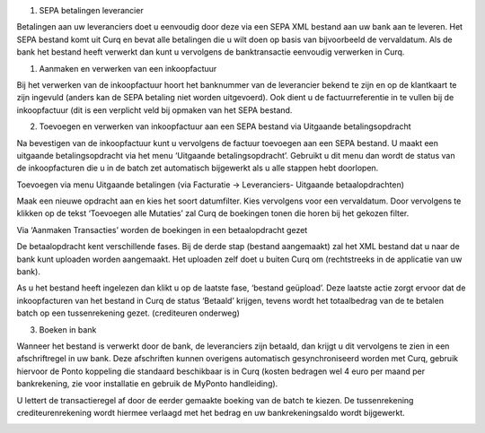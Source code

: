 #. SEPA betalingen leverancier

Betalingen aan uw leveranciers doet u eenvoudig door deze via een SEPA
XML bestand aan uw bank aan te leveren. Het SEPA bestand komt uit Curq
en bevat alle betalingen die u wilt doen op basis van bijvoorbeeld de
vervaldatum. Als de bank het bestand heeft verwerkt dan kunt u
vervolgens de banktransactie eenvoudig verwerken in Curq.

#. Aanmaken en verwerken van een inkoopfactuur

Bij het verwerken van de inkoopfactuur hoort het banknummer van de
leverancier bekend te zijn en op de klantkaart te zijn ingevuld (anders
kan de SEPA betaling niet worden uitgevoerd). Ook dient u de
factuurreferentie in te vullen bij de inkoopfactuur (dit is een
verplicht veld bij opmaken van het SEPA bestand.

.. image:: SEPA-betalingen-leverancier-OCA-Media//image1.png
   :width: 6.3in
   :height: 2.90069in

2. Toevoegen en verwerken van inkoopfactuur aan een SEPA bestand via
   Uitgaande betalingsopdracht

Na bevestigen van de inkoopfactuur kunt u vervolgens de factuur
toevoegen aan een SEPA bestand. U maakt een uitgaande betalingsopdracht
via het menu ‘Uitgaande betalingsopdracht’. Gebruikt u dit menu dan
wordt de status van de inkoopfacturen die u in de batch zet automatisch
bijgewerkt als u alle stappen hebt doorlopen.

Toevoegen via menu Uitgaande betalingen (via Facturatie -> Leveranciers-
Uitgaande betaalopdrachten)

.. image:: SEPA-betalingen-leverancier-OCA-Media//image2.png
   :width: 6.3in
   :height: 2.90069in

Maak een nieuwe opdracht aan en kies het soort datumfilter. Kies
vervolgens voor een vervaldatum. Door vervolgens te klikken op de tekst
‘Toevoegen alle Mutaties’ zal Curq de boekingen tonen die horen bij het
gekozen filter.

Via ‘Aanmaken Transacties’ worden de boekingen in een betaalopdracht
gezet

De betaalopdracht kent verschillende fases. Bij de derde stap (bestand
aangemaakt) zal het XML bestand dat u naar de bank kunt uploaden worden
aangemaakt. Het uploaden zelf doet u buiten Curq om (rechtstreeks in de
applicatie van uw bank).

As u het bestand heeft ingelezen dan klikt u op de laatste fase,
‘bestand geüpload’. Deze laatste actie zorgt ervoor dat de
inkoopfacturen van het bestand in Curq de status ‘Betaald’ krijgen,
tevens wordt het totaalbedrag van de te betalen batch op een
tussenrekening gezet. (crediteuren onderweg)

.. image:: SEPA-betalingen-leverancier-OCA-Media//image3.png
   :width: 6.3in
   :height: 2.90069in

3. Boeken in bank

Wanneer het bestand is verwerkt door de bank, de leveranciers zijn
betaald, dan krijgt u dit vervolgens te zien in een afschriftregel in uw
bank. Deze afschriften kunnen overigens automatisch gesynchroniseerd
worden met Curq, gebruik hiervoor de Ponto koppeling die standaard
beschikbaar is in Curq (kosten bedragen wel 4 euro per maand per
bankrekening, zie voor installatie en gebruik de MyPonto handleiding).

U lettert de transactieregel af door de eerder gemaakte boeking van de
batch te kiezen. De tussenrekening crediteurenrekening wordt hiermee
verlaagd met het bedrag en uw bankrekeningsaldo wordt bijgewerkt.

.. image:: SEPA-betalingen-leverancier-OCA-Media//image4.png
   :width: 6.3in
   :height: 2.90069in

